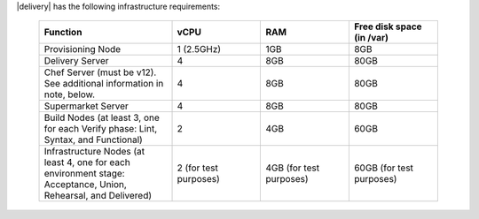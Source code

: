 .. The contents of this file may be included in multiple topics (using the includes directive).
.. The contents of this file should be modified in a way that preserves its ability to appear in multiple topics.


|delivery| has the following infrastructure requirements:

  .. list-table::
     :widths: 150 100 100 100
     :header-rows: 1

     * - Function
       - vCPU
       - RAM
       - Free disk space (in /var)
     * - Provisioning Node
       - 1 (2.5GHz)
       - 1GB
       - 8GB
     * - Delivery Server
       - 4
       - 8GB
       - 80GB
     * - Chef Server (must be v12). See additional information in note, below.
       - 4
       - 8GB
       - 80GB
     * - Supermarket Server
       - 4
       - 8GB
       - 80GB
     * - Build Nodes (at least 3, one for each Verify phase: Lint, Syntax, and Functional)
       - 2
       - 4GB
       - 60GB
     * - Infrastructure Nodes (at least 4, one for each environment stage: Acceptance, Union, Rehearsal, and Delivered)
       - 2 (for test purposes)
       - 4GB (for test purposes)
       - 60GB (for test purposes)
